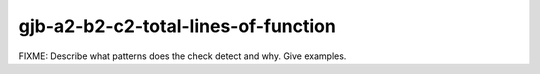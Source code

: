.. title:: clang-tidy - gjb-a2-b2-c2-total-lines-of-function

gjb-a2-b2-c2-total-lines-of-function
====================================

FIXME: Describe what patterns does the check detect and why. Give examples.
